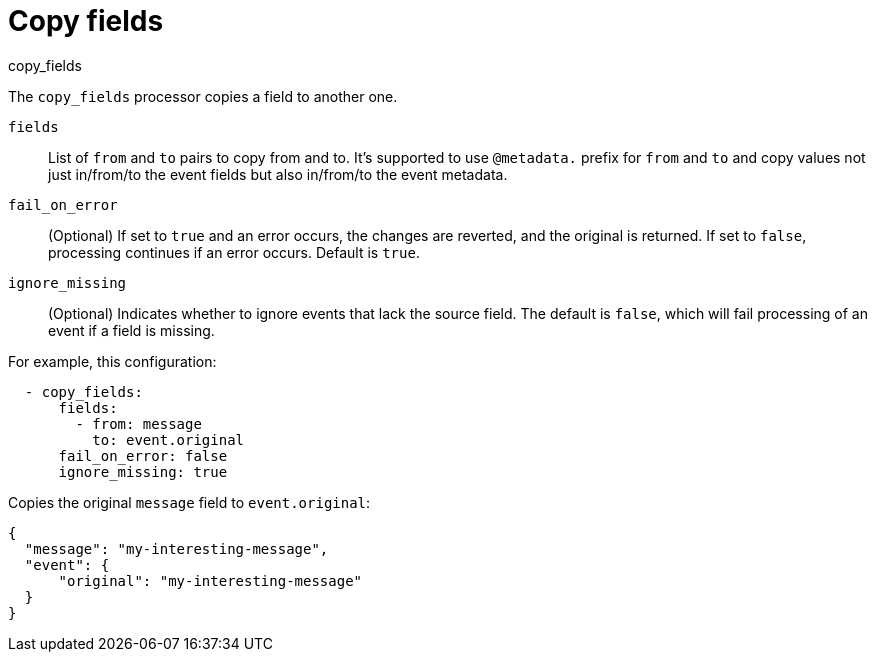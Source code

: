[[copy_fields-processor]]
= Copy fields

++++
<titleabbrev>copy_fields</titleabbrev>
++++

The `copy_fields` processor copies a field to another one.

`fields`:: List of `from` and `to` pairs to copy from and to. It's supported
to use `@metadata.` prefix for `from` and `to` and copy values not just
in/from/to the event fields but also in/from/to the event metadata.
`fail_on_error`:: (Optional) If set to `true` and an error occurs, the changes
are reverted, and the original is returned. If set to `false`, processing
continues if an error occurs. Default is `true`.
`ignore_missing`:: (Optional) Indicates whether to ignore events that lack the
source field. The default is `false`, which will fail processing of an event if
a field is missing.

For example, this configuration:

[source,yaml]
------------------------------------------------------------------------------
  - copy_fields:
      fields:
        - from: message
          to: event.original
      fail_on_error: false
      ignore_missing: true
------------------------------------------------------------------------------

Copies the original `message` field to `event.original`:

[source,json]
-------------------------------------------------------------------------------
{
  "message": "my-interesting-message",
  "event": {
      "original": "my-interesting-message"
  }
}
-------------------------------------------------------------------------------
